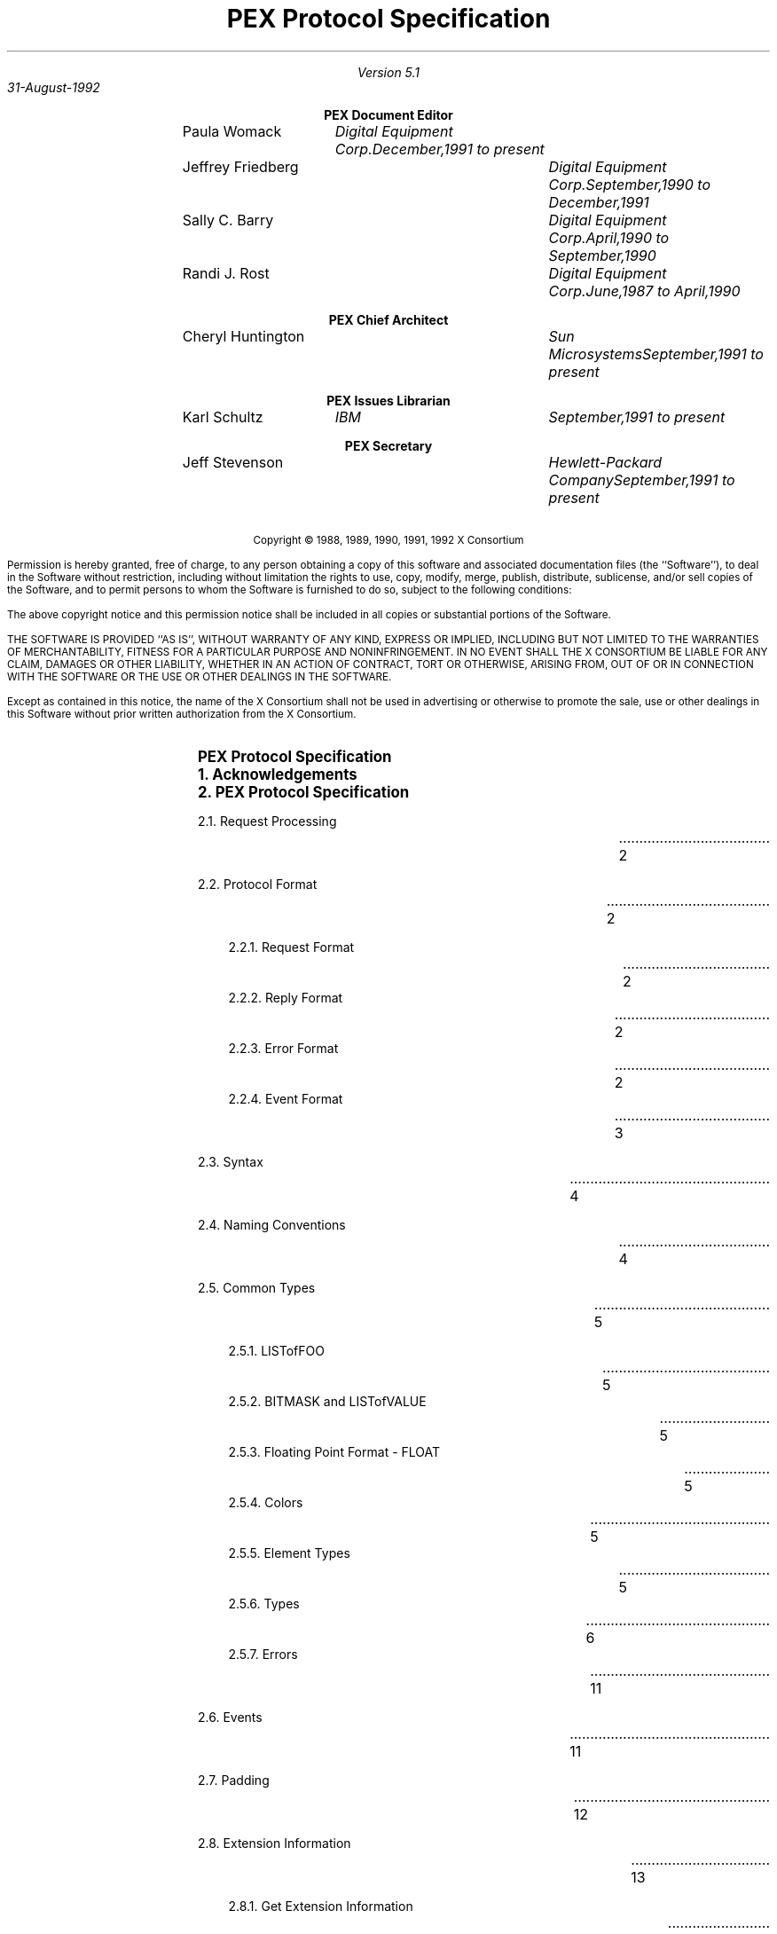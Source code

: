 .\" $XConsortium$
.nr LL 6.5i
.nr PD 0.1i
.nr HM 1.2i
.nr FM 1.0i
.nr PO 1.0i
.nh
.LP
\ 
.sp 12
.PP
.TL
\fB\s+9PEX Protocol Specification\s-9\fP
.sp 2
.AU
Version 5.1

31-August-1992
	
.nf
.sp 0.4i
.ce
\fBPEX Document Editor\fP
.ta 1.5i 2.8i 4.6i
.sp 0.05i
	\fRPaula Womack\fP	\fIDigital Equipment Corp.	December,1991 to present\fP
	\fRJeffrey Friedberg\fP	\fIDigital Equipment Corp.	September,1990 to December,1991\fP
	\fRSally C. Barry\fP	\fIDigital Equipment Corp.	April,1990 to September,1990\fP
	\fRRandi J. Rost\fP	\fIDigital Equipment Corp.	June,1987 to April,1990\fP
.nf
.sp 0.4i
.ce
\fBPEX Chief Architect\fP
.ta 1.5i 2.8i 4.6i
.sp 0.05i
	\fRCheryl Huntington\fP	\fISun Microsystems	September,1991 to present\fP
.nf
.sp 0.4i
.ce
\fBPEX Issues Librarian\fP
.ta 1.5i 2.8i 4.6i
.sp 0.05i
	\fRKarl Schultz\fP	\fIIBM	September,1991 to present\fP
.nf
.sp 0.4i
.ce
\fBPEX Secretary\fP
.ta 1.5i 2.8i 4.6i
.sp 0.05i
	\fRJeff Stevenson\fP	\fIHewlett-Packard Company	September,1991 to present\fP
.sp 0.3i
.ta
.bp 1
\ 
.LP
.sp 12
.ps 9
.nr PS 9
.vs 10
.nr VS 10
.sp 24
.LP
.nf
.ce 2
Copyright \(co 1988, 1989, 1990, 1991, 1992 X Consortium
.LP
Permission is hereby granted, free of charge, to any person obtaining a copy
of this software and associated documentation files (the ``Software''), to deal
in the Software without restriction, including without limitation the rights
to use, copy, modify, merge, publish, distribute, sublicense, and/or sell
copies of the Software, and to permit persons to whom the Software is
furnished to do so, subject to the following conditions:
.LP
The above copyright notice and this permission notice shall be included in
all copies or substantial portions of the Software.
.LP
THE SOFTWARE IS PROVIDED ``AS IS'', WITHOUT WARRANTY OF ANY KIND, EXPRESS OR
IMPLIED, INCLUDING BUT NOT LIMITED TO THE WARRANTIES OF MERCHANTABILITY,
FITNESS FOR A PARTICULAR PURPOSE AND NONINFRINGEMENT.  IN NO EVENT SHALL THE
X CONSORTIUM BE LIABLE FOR ANY CLAIM, DAMAGES OR OTHER LIABILITY, WHETHER IN
AN ACTION OF CONTRACT, TORT OR OTHERWISE, ARISING FROM, OUT OF OR IN
CONNECTION WITH THE SOFTWARE OR THE USE OR OTHER DEALINGS IN THE SOFTWARE.
.LP
Except as contained in this notice, the name of the X Consortium shall not be
used in advertising or otherwise to promote the sale, use or other dealings
in this Software without prior written authorization from the X Consortium.
.bp 1
.nr Pg 3		\" starting page number of toc
.\" This header provides macro definitions and register assignments
.\" for creating a table of contents.
.\"
.\" 	Number Registers which are not commented in the code itself:
.\"		Lv  "level" -- the level of the entry
.\"		Lc  "level change" -- amount extra space for changeing levels
.\" The commented lines can be altered to change the format in the
.\" manner described in the comments
.\"
.\" 				--  Doug Kraft, April, 1985
.\"
.\" *****  The next 2 lines are dependentant upon the mu macro package  *****
.\" *****  and should be eliminated or changed if this in not desired.  *****
.\"
.LP
\ 
.\" ***** hack to get roman numerals in toc footer (JDF 10/90)
.\"
.\" Apparently, just setting the page register % to roman format
.\" doesn't work.  It seems the value of a roman % in an "if" expression
.\" always returns zero (troff bug?).  This behavior breaks -ms when
.\" it tests % during header and footer printing.  So, instead of reformatting %,
.\" we create a private roman format register Pg that will be set to % at Bg and Ed.
.\" We might just miss a page change but, hey, this is a hack.
.\" To start at a page other than 1, set the Pg register to the start page
.\" number prior to sourcing this file.
.\"
.if !\n(Pg .nr Pg 1	\" assume start page of 1 if not set by user 
.nr % \n(Pg 1		\" force real page number to user start number
.af Pg i		\" format private count to small roman i, ii, iii, iv ...
.EH ''   ''		\" no even header
.OH ''   ''		\" no odd header
.EF '' \\\\n(Pg ''	\" print roman count in even footer
.OF '' \\\\n(Pg ''	\" print roman count in odd footer
.\"
.\" *****  invoke this at end to make sure you end up on a even page (JDF)
.de Pe
.fi
.in 0i
.ll \n(LLu
.nr Pg \\n%
.LP
\\ 
.if o \{\
.  bp
.  nr Pg \\n%
\\ 
.\}
.nr Pg \\n%
..
.\"
.\" *****  these global variable can only be set here *****
.nr Ll \n(.lu     	\" line length
.nr Xs 0.0i		\" extra space between all content entries
.nr Nl 0.5v		\" extra space when entry level changes in troff
.if n .nr Nl 1v		\" extra space when entry level changes in nroff
.nr Lw 0.6i		\" extra distance to line wrap on left
.nr Rw 0.6i		\" space between end of entry line and page number entry
.nr Ll \n(Llu-\n(Rwu
.ll \n(Llu
.af p# 1		\" assign format to entry page number
.\" *****  the following macros set level specific variables  *****
.\"        level 1 
.de l1
.ne 6			\" space needed to end of page
.ps 11			\" point size
.vs 15			\" vertical spacing
.ft B			\" font
.in 0			\" indent
.nr Sp 1v		\" extra space before this level entry
..
.\"        level 2 
.de l2
.ne 5			\" space needed to end of page
.ps 10			\" point size
.vs 12			\" vertical spacing
.ft R			\" font
.in 0			\" indent
.if t .nr Sp 0.5v	\" extra space before this level entry
.if n .nr Sp 1v
..
.\"        level 3 
.de l3
.ne 5			\" space needed to end of page
.ps 10			\" point size
.vs 12			\" vertical spacing
.ft R			\" font
.in 0.35i		\" indent
.nr Sp 0		\" extra space before this level entry
..
.\"        level 4 
.de l4
.ne 4			\" space needed to end of page
.ps 10			\" point size
.vs 12			\" vertical spacing
.ft R			\" font
.in 0.35i		\" indent
.nr Sp 0		\" extra space before this level entry
..
.\"        level 5 
.de l5
.ne 4			\" space needed to end of page
.ps 10			\" point size
.vs 12			\" vertical spacing
.ft R			\" font
.in 0.35i		\" indent
.nr Sp 0		\" extra space before this level entry
..
.\"        level 6 
.de l6
.ne 4			\" space needed to end of page
.ps 10			\" point size
.vs 12			\" vertical spacing
.ft R			\" font
.in 1.35i		\" indent
.nr Sp 0		\" extra space before this level entry
..
.\"	   levels 7-9 = level 6
.de l7
.l6
..
.de l8
.l6
..
.de l9
.l6
..
.\" *****  Begin contents entry  *****
.de Bg
.nr Pg \\n%		\" page format hack (jdf)
.l\\$1
.ie \\$1=\\n(Lv .nr Lc 0
.el .nr Lc \\n(Nlu
.nr Lv \\$1
.sp (\\n(Spu+\\n(Xsu+\\n(Lcu)u
.in +\\n(Lwu
.ti -\\n(Lwu
.nr T1 \\n(Llu-\\n(.iu+0.2i
.nr T2 \\n(Llu+\\n(Rwu-\\n(.iu
.ta \\n(T1u \\n(T2uR
.mk V1 \\n(nl
..
.\" ***** End Contents Entry *****
.de Ed
.nr Pg \\n%		\" page format hack (jdf)
.mk V2
\kH
.sp -1
.if \\n(.$ .if \\n(Lv>1 \{\
.				\" NOTE: a page number is printed only if
.				\" the page number in not 0 and the level
.				\" is 2 or greater
.	ie \\n(.$=1 .ds Pn \\$1
.	el .ds Pn \\$1-\\$2
.	tc .
.	nf
.	ie \\n(V1=\\n(V2 .nr Mv \\n(.n-\\n(Lw
.	el .nr Mv \\n(.n
.	sp |\\n(V2u
\\0\h'\\n(Mvu'\t\kH
.	tc
.	sp |\\n(V2u
\h'\\nHu'\t\\*(Pn
.	fi
.\}
.br
.ne 0
.if \\n(.t<2.5v .bp
..
.\" This is the end of the header.  Your table of contents data starts
.\" immediately below this line.
.Bg 1
PEX Protocol Specification
.Ed 1
.Bg 1
1. Acknowledgements
.Ed 1
.Bg 1
2. PEX Protocol Specification
.Ed 2
.Bg 2
2.1. Request Processing
.Ed 2
.Bg 2
2.2. Protocol Format
.Ed 2
.Bg 3
2.2.1. Request Format
.Ed 2
.Bg 3
2.2.2. Reply Format
.Ed 2
.Bg 3
2.2.3. Error Format
.Ed 2
.Bg 3
2.2.4. Event Format
.Ed 3
.Bg 2
2.3. Syntax
.Ed 4
.Bg 2
2.4. Naming Conventions
.Ed 4
.Bg 2
2.5. Common Types
.Ed 5
.Bg 3
2.5.1. LISTofFOO
.Ed 5
.Bg 3
2.5.2. BITMASK and LISTofVALUE
.Ed 5
.Bg 3
2.5.3. Floating Point Format - FLOAT
.Ed 5
.Bg 3
2.5.4. Colors
.Ed 5
.Bg 3
2.5.5. Element Types
.Ed 5
.Bg 3
2.5.6. Types
.Ed 6
.Bg 3
2.5.7. Errors
.Ed 11
.Bg 2
2.6. Events
.Ed 11
.Bg 2
2.7. Padding
.Ed 12
.Bg 2
2.8. Extension Information
.Ed 13
.Bg 3
2.8.1. Get Extension Information
.Ed 13
.Bg 3
2.8.2. Get Enumerated Type Information
.Ed 14
.Bg 3
2.8.3. Get Implementation-Dependent Constants
.Ed 28
.Bg 3
2.8.4. Match Renderer Targets
.Ed 31
.Bg 3
2.8.5. Escape
.Ed 31
.Bg 3
2.8.6. Escape With Reply
.Ed 32
.Bg 1
3. Output Commands
.Ed 33
.Bg 2
3.1. Data Formats
.Ed 33
.Bg 2
3.2. Errors
.Ed 33
.Bg 3
3.2.1. FloatingPointFormat Errors
.Ed 33
.Bg 3
3.2.2. ColorType Errors
.Ed 34
.Bg 3
3.2.3. Length Errors
.Ed 34
.Bg 3
3.2.4. OutputCommand Errors
.Ed 34
.Bg 2
3.3. Output Command Descriptions
.Ed 34
.Bg 3
Marker type
.Ed 35
.Bg 3
Marker scale
.Ed 35
.Bg 3
Marker color index
.Ed 35
.Bg 3
Marker color
.Ed 35
.Bg 3
Marker bundle index
.Ed 35
.Bg 3
Text font index
.Ed 35
.Bg 3
Text precision
.Ed 35
.Bg 3
Character expansion
.Ed 36
.Bg 3
Character spacing
.Ed 36
.Bg 3
Text color index
.Ed 36
.Bg 3
Text color
.Ed 36
.Bg 3
Character height
.Ed 36
.Bg 3
Character up vector
.Ed 36
.Bg 3
Text path
.Ed 37
.Bg 3
Text alignment
.Ed 37
.Bg 3
Annotation text height
.Ed 37
.Bg 3
Annotation text up vector
.Ed 37
.Bg 3
Annotation text path
.Ed 37
.Bg 3
Annotation text alignment
.Ed 37
.Bg 3
Annotation text style
.Ed 37
.Bg 3
Text bundle index
.Ed 37
.Bg 3
Line type
.Ed 38
.Bg 3
Line width
.Ed 38
.Bg 3
Line color index
.Ed 38
.Bg 3
Line color
.Ed 38
.Bg 3
Curve approximation
.Ed 38
.Bg 3
Polyline interpolation method
.Ed 38
.Bg 3
Line bundle index
.Ed 38
.Bg 3
Surface interior style
.Ed 39
.Bg 3
Surface interior style index
.Ed 39
.Bg 3
Surface color index
.Ed 39
.Bg 3
Surface color
.Ed 39
.Bg 3
Surface reflection attributes
.Ed 39
.Bg 3
Surface reflection model
.Ed 39
.Bg 3
Surface interpolation method
.Ed 39
.Bg 3
Backface surface interior style
.Ed 40
.Bg 3
Backface surface interior style index
.Ed 40
.Bg 3
Backface surface color index
.Ed 40
.Bg 3
Backface surface color
.Ed 40
.Bg 3
Backface surface reflection attributes
.Ed 40
.Bg 3
Backface surface reflection model
.Ed 40
.Bg 3
Backface surface interpolation method
.Ed 41
.Bg 3
Surface approximation
.Ed 41
.Bg 3
Facet culling mode
.Ed 41
.Bg 3
Facet distinguish flag
.Ed 41
.Bg 3
Pattern size
.Ed 41
.Bg 3
Pattern reference point
.Ed 41
.Bg 3
Pattern reference point and vectors
.Ed 41
.Bg 3
Interior bundle index
.Ed 41
.Bg 3
Surface edge flag
.Ed 42
.Bg 3
Surface edge type
.Ed 42
.Bg 3
Surface edge width
.Ed 42
.Bg 3
Surface edge color index
.Ed 42
.Bg 3
Surface edge color
.Ed 42
.Bg 3
Edge bundle index
.Ed 42
.Bg 3
Set individual ASF
.Ed 42
.Bg 3
Local transform 3D
.Ed 43
.Bg 3
Local transform 2D
.Ed 43
.Bg 3
Global transform 3D
.Ed 44
.Bg 3
Global transform 2D
.Ed 44
.Bg 3
Model clip
.Ed 44
.Bg 3
Set model clip volume 3D
.Ed 44
.Bg 3
Set model clip volume 2D
.Ed 44
.Bg 3
Restore model clip volume
.Ed 45
.Bg 3
View index
.Ed 45
.Bg 3
Light source state
.Ed 45
.Bg 3
Depth cue index
.Ed 45
.Bg 3
Pick ID       
.Ed 45
.Bg 3
HLHSR identifier
.Ed 45
.Bg 3
Color approximation index
.Ed 45
.Bg 3
Rendering color model
.Ed 46
.Bg 3
Parametric surface characteristics
.Ed 46
.Bg 3
Add names to name set
.Ed 46
.Bg 3
Remove names from name set
.Ed 46
.Bg 3
Execute structure
.Ed 46
.Bg 3
Label
.Ed 47
.Bg 3
Application data
.Ed 47
.Bg 3
GSE
.Ed 47
.Bg 3
Marker 3D
.Ed 47
.Bg 3
Marker 2D
.Ed 47
.Bg 3
Text 3D
.Ed 47
.Bg 3
Text 2D
.Ed 48
.Bg 3
Annotation text 3D
.Ed 48
.Bg 3
Annotation text 2D
.Ed 49
.Bg 3
Polyline 3D
.Ed 49
.Bg 3
Polyline 2D
.Ed 50
.Bg 3
Polyline set 3D with data
.Ed 50
.Bg 3
Non-uniform B-spline curve
.Ed 50
.Bg 3
Fill area 3D
.Ed 51
.Bg 3
Fill area 2D
.Ed 52
.Bg 3
Fill area 3D with data
.Ed 52
.Bg 3
Fill area set 3D
.Ed 53
.Bg 3
Fill area set 2D
.Ed 53
.Bg 3
Fill area set 3D with data
.Ed 54
.Bg 3
Triangle strip
.Ed 55
.Bg 3
Quadrilateral mesh
.Ed 55
.Bg 3
Set of fill area sets
.Ed 57
.Bg 3
Non-uniform B-spline surface
.Ed 59
.Bg 3
Cell array 3D
.Ed 60
.Bg 3
Cell array 2D
.Ed 60
.Bg 3
Extended cell array 3D
.Ed 61
.Bg 3
GDP 3D
.Ed 61
.Bg 3
GDP 2D
.Ed 61
.Bg 3
Noop
.Ed 61
.Bg 1
4. Lookup Tables
.Ed 62
.Bg 2
4.1. Lookup Table Resource Management
.Ed 68
.Bg 3
4.1.1. Create Lookup Table
.Ed 68
.Bg 3
4.1.2. Copy Lookup Table
.Ed 68
.Bg 3
4.1.3. Free Lookup Table
.Ed 69
.Bg 2
4.2. Lookup Table Inquiry
.Ed 70
.Bg 3
4.2.1. Get Table Info
.Ed 70
.Bg 3
4.2.2. Get Predefined Entries
.Ed 71
.Bg 3
4.2.3. Get Defined Indices
.Ed 71
.Bg 3
4.2.4. Get Table Entry
.Ed 72
.Bg 3
4.2.5. Get Table Entries
.Ed 72
.Bg 2
4.3. Lookup Table Modification
.Ed 74
.Bg 3
4.3.1. Set Table Entries
.Ed 74
.Bg 3
4.3.2. Delete Table Entries
.Ed 74
.Bg 1
5. Pipeline Contexts
.Ed 75
.Bg 2
5.1. Pipeline Context Resource Management
.Ed 83
.Bg 3
5.1.1. Create Pipeline Context
.Ed 83
.Bg 3
5.1.2. Copy Pipeline Context
.Ed 83
.Bg 3
5.1.3. Free Pipeline Context
.Ed 84
.Bg 2
5.2. Pipeline Context Inquiry
.Ed 85
.Bg 3
5.2.1. Get Pipeline Context
.Ed 85
.Bg 2
5.3. Pipeline Context Modification
.Ed 85
.Bg 3
5.3.1. Change Pipeline Context
.Ed 85
.Bg 1
6. Renderers
.Ed 86
.Bg 2
6.1. Renderer Resource Management
.Ed 90
.Bg 3
6.1.1. Create Renderer
.Ed 90
.Bg 3
6.1.2. Free Renderer
.Ed 90
.Bg 2
6.2. Renderer Modification
.Ed 91
.Bg 3
6.2.1. Change Renderer
.Ed 91
.Bg 2
6.3. Renderer Inquiry
.Ed 91
.Bg 3
6.3.1. Get Renderer Attributes
.Ed 91
.Bg 3
6.3.2. Get Renderer Dynamics
.Ed 92
.Bg 2
6.4. Client-Side Traversal Support
.Ed 93
.Bg 3
6.4.1. Begin Rendering
.Ed 93
.Bg 3
6.4.2. End Rendering
.Ed 93
.Bg 3
6.4.3. Begin Structure
.Ed 94
.Bg 3
6.4.4. End Structure
.Ed 94
.Bg 2
6.5. Rendering Commands
.Ed 95
.Bg 3
6.5.1. Render Output Commands
.Ed 95
.Bg 3
6.5.2. Render Elements
.Ed 95
.Bg 3
6.5.3. Accumulate State
.Ed 96
.Bg 3
6.5.4. Render Network
.Ed 96
.Bg 1
7. Renderer Picking
.Ed 97
.Bg 2
7.1. Pick One
.Ed 99
.Bg 3
7.1.1. Begin Pick One
.Ed 99
.Bg 3
7.1.2. End Pick One
.Ed 100
.Bg 3
7.1.3. Pick One
.Ed 100
.Bg 2
7.2. Pick All
.Ed 101
.Bg 3
7.2.1. Begin Pick All
.Ed 101
.Bg 3
7.2.2. End Pick All
.Ed 102
.Bg 3
7.2.3. Pick All
.Ed 102
.Bg 1
8. Structures
.Ed 104
.Bg 2
8.1. Structure Resource Management
.Ed 104
.Bg 3
8.1.1. Create Structure
.Ed 104
.Bg 3
8.1.2. Copy Structure
.Ed 105
.Bg 3
8.1.3. Destroy Structures
.Ed 105
.Bg 2
8.2. Structure Inquiry
.Ed 106
.Bg 3
8.2.1. Get Structure Info
.Ed 106
.Bg 3
8.2.2. Get Element Info
.Ed 107
.Bg 3
8.2.3. Get Structures In Network
.Ed 107
.Bg 3
8.2.4. Get Ancestors
.Ed 108
.Bg 3
8.2.5. Get Descendants
.Ed 109
.Bg 3
8.2.6. Fetch Elements
.Ed 110
.Bg 2
8.3. Structure Resource Attribute Modification
.Ed 111
.Bg 3
8.3.1. Set Editing Mode
.Ed 111
.Bg 3
8.3.2. Set Element Pointer
.Ed 111
.Bg 3
8.3.3. Set Element Pointer At Label
.Ed 112
.Bg 3
8.3.4. Element Search
.Ed 113
.Bg 2
8.4. Structure Editing
.Ed 114
.Bg 3
8.4.1. Store Elements
.Ed 114
.Bg 3
8.4.2. Delete Elements
.Ed 115
.Bg 3
8.4.3. Delete Elements To Label
.Ed 116
.Bg 3
8.4.4. Delete Elements Between Labels
.Ed 116
.Bg 3
8.4.5. Copy Elements
.Ed 117
.Bg 3
8.4.6. Change Structure References
.Ed 118
.Bg 1
9. Name Sets
.Ed 119
.Bg 2
9.1. Name Set Resource Management
.Ed 119
.Bg 3
9.1.1. Create Name Set
.Ed 119
.Bg 3
9.1.2. Copy Name Set
.Ed 119
.Bg 3
9.1.3. Free Name Set
.Ed 120
.Bg 2
9.2. Name Set Inquiry
.Ed 121
.Bg 3
9.2.1. Get Name Set
.Ed 121
.Bg 2
9.3. Name Set Modification
.Ed 121
.Bg 3
9.3.1. Change Name Set
.Ed 121
.Bg 1
10. Search Contexts
.Ed 122
.Bg 2
10.1. Search Context Resource Management
.Ed 124
.Bg 3
10.1.1. Create Search Context
.Ed 124
.Bg 3
10.1.2. Copy Search Context
.Ed 124
.Bg 3
10.1.3. Free Search Context
.Ed 125
.Bg 2
10.2. Search Context Inquiry
.Ed 126
.Bg 3
10.2.1. Get Search Context
.Ed 126
.Bg 2
10.3. Search Context Modification
.Ed 126
.Bg 3
10.3.1. Change Search Context
.Ed 126
.Bg 2
10.4. Structure Network Searching
.Ed 127
.Bg 3
10.4.1. Search Network
.Ed 127
.Bg 1
11. PHIGS Workstations
.Ed 128
.Bg 2
11.1. PHIGS Workstation Resource Management
.Ed 129
.Bg 3
11.1.1. Create PHIGS Workstation
.Ed 129
.Bg 3
11.1.2. Free PHIGS Workstation
.Ed 130
.Bg 2
11.2. PHIGS Workstation Inquiry
.Ed 131
.Bg 3
11.2.1. Get PHIGS Workstation Info
.Ed 131
.Bg 3
11.2.2. Get Dynamics
.Ed 135
.Bg 3
11.2.3. Get View Representation
.Ed 137
.Bg 2
11.3. PHIGS Workstation Manipulation
.Ed 138
.Bg 3
11.3.1. Redraw All Structures
.Ed 138
.Bg 3
11.3.2. Update Workstation
.Ed 138
.Bg 3
11.3.3. Redraw Clip Region
.Ed 139
.Bg 3
11.3.4. Execute Deferred Actions
.Ed 139
.Bg 3
11.3.5. Set View Priority
.Ed 140
.Bg 3
11.3.6. Set Display Update Mode
.Ed 140
.Bg 3
11.3.7. Map DC to WC
.Ed 141
.Bg 3
11.3.8. Map WC to DC
.Ed 141
.Bg 2
11.4. PHIGS Workstation Update
.Ed 143
.Bg 3
11.4.1. Set View Representation
.Ed 143
.Bg 3
11.4.2. Set Workstation Window
.Ed 143
.Bg 3
11.4.3. Set Workstation Viewport
.Ed 144
.Bg 3
11.4.4. Set HLHSR Mode
.Ed 144
.Bg 3
11.4.5. Set Buffer Mode
.Ed 145
.Bg 2
11.5. Posting/Unposting Structures
.Ed 146
.Bg 3
11.5.1. Post Structure
.Ed 146
.Bg 3
11.5.2. Unpost Structure
.Ed 146
.Bg 3
11.5.3. Unpost All Structures
.Ed 147
.Bg 3
11.5.4. Get PHIGS Workstation Postings
.Ed 147
.Bg 1
12. Workstation Picking
.Ed 148
.Bg 2
12.1. Pick Device Descriptors
.Ed 148
.Bg 3
12.1.1. Get Pick Device Descriptor
.Ed 150
.Bg 3
12.1.2. Change Pick Device Descriptor
.Ed 150
.Bg 2
12.2. Pick Measure
.Ed 151
.Bg 3
12.2.1. Create Pick Measure
.Ed 152
.Bg 3
12.2.2. Free Pick Measure
.Ed 152
.Bg 3
12.2.3. Get Pick Measure Attributes
.Ed 152
.Bg 3
12.2.4. Update Pick Measure
.Ed 153
.Bg 1
13. PEX Fonts
.Ed 154
.Bg 2
13.1. PEX Font Resource Management
.Ed 155
.Bg 3
13.1.1. Open PEX Font
.Ed 155
.Bg 3
13.1.2. Close PEX Font
.Ed 155
.Bg 2
13.2. PEX Font Inquiry
.Ed 156
.Bg 3
13.2.1. Query PEX Font
.Ed 157
.Bg 3
13.2.2. List PEX Fonts
.Ed 157
.Bg 3
13.2.3. List PEX Fonts with Info
.Ed 158
.Bg 3
13.2.4. Query PEX Text Extents
.Ed 159
.Bg 1
Appendix A: Definition of Standard PEX Subsets
.Ed 160
.Bg 1
Appendix B: Minimum Support for PHIGS/PHIGS-PLUS
.Ed 166
.Bg 1
Appendix C: Definition of PEX Errors
.Ed 168
.Bg 1
Appendix D: Definition of Table Default Values
.Ed 179
.Bg 1
Appendix E: Registered PEX Escapes
.Ed 182
.Pe			\" end on even page
